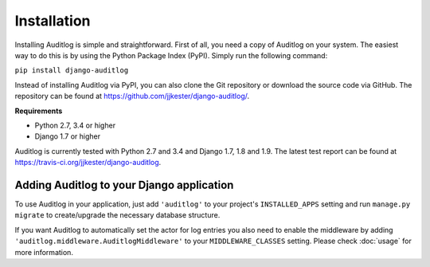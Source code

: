 Installation
============

Installing Auditlog is simple and straightforward. First of all, you need a copy of Auditlog on your system. The easiest
way to do this is by using the Python Package Index (PyPI). Simply run the following command:

``pip install django-auditlog``

Instead of installing Auditlog via PyPI, you can also clone the Git repository or download the source code via GitHub.
The repository can be found at https://github.com/jjkester/django-auditlog/.

**Requirements**

- Python 2.7, 3.4 or higher
- Django 1.7 or higher

Auditlog is currently tested with Python 2.7 and 3.4 and Django 1.7, 1.8 and 1.9. The latest test report can be found
at https://travis-ci.org/jjkester/django-auditlog.

Adding Auditlog to your Django application
------------------------------------------

To use Auditlog in your application, just add ``'auditlog'`` to your project's ``INSTALLED_APPS`` setting and run
``manage.py migrate`` to create/upgrade the necessary database structure.

If you want Auditlog to automatically set the actor for log entries you also need to enable the middleware by adding
``'auditlog.middleware.AuditlogMiddleware'`` to your ``MIDDLEWARE_CLASSES`` setting. Please check :doc:`usage` for more
information.

